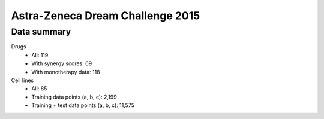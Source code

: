 Astra-Zeneca Dream Challenge 2015
=================================

Data summary
------------

Drugs
  - All: 119
  - With synergy scores: 69
  - With monotherapy data: 118


Cell lines
  - All: 85
  - Training data points (a, b, c): 2,199
  - Training + test data points (a, b, c): 11,575


